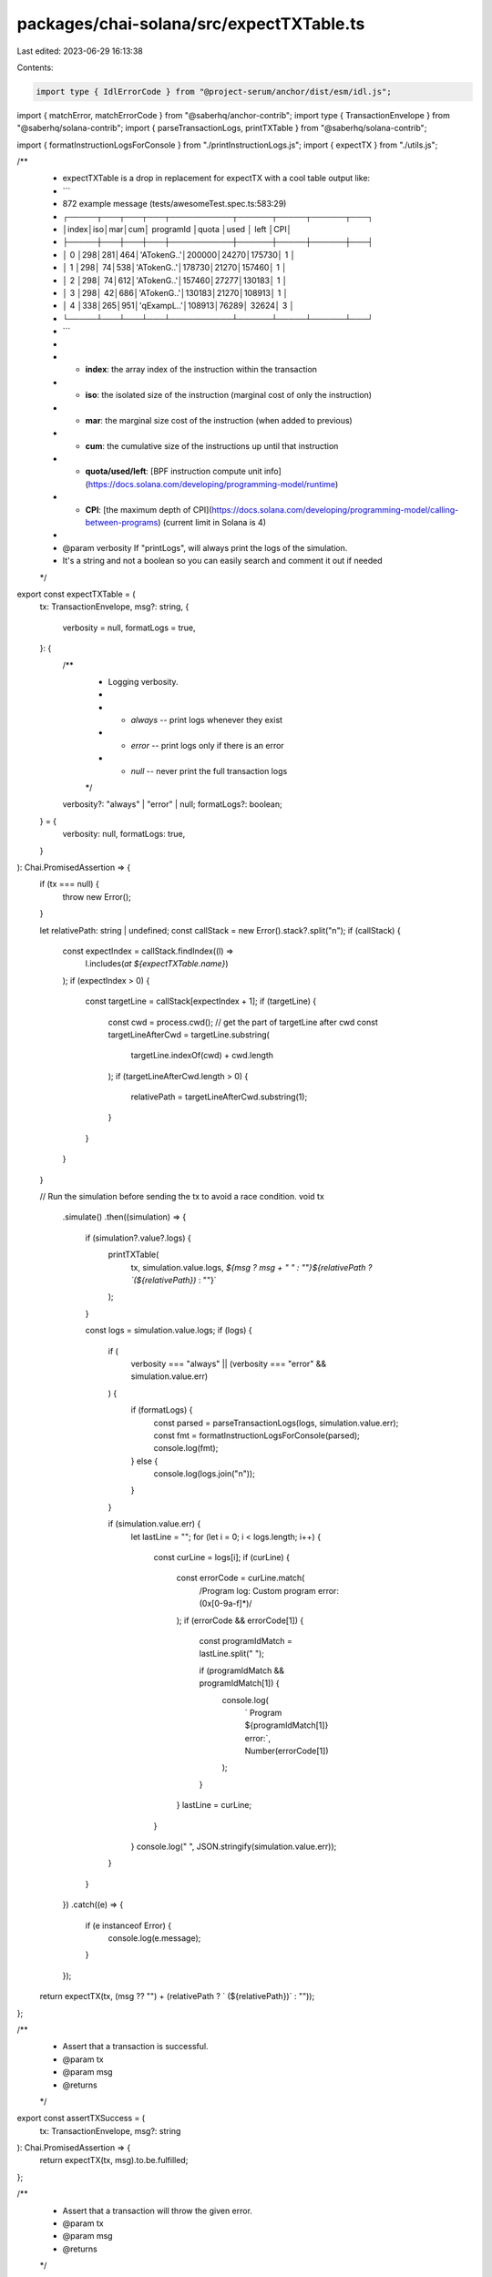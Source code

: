 packages/chai-solana/src/expectTXTable.ts
=========================================

Last edited: 2023-06-29 16:13:38

Contents:

.. code-block:: ts

    import type { IdlErrorCode } from "@project-serum/anchor/dist/esm/idl.js";
import { matchError, matchErrorCode } from "@saberhq/anchor-contrib";
import type { TransactionEnvelope } from "@saberhq/solana-contrib";
import { parseTransactionLogs, printTXTable } from "@saberhq/solana-contrib";

import { formatInstructionLogsForConsole } from "./printInstructionLogs.js";
import { expectTX } from "./utils.js";

/**
 * expectTXTable is a drop in replacement for expectTX with a cool table output like:
 * ```
 *    872 example message (tests/awesomeTest.spec.ts:583:29)
 *    ┌─────┬───┬───┬───┬───────────┬──────┬─────┬──────┬───┐
 *    │index│iso│mar│cum│ programId │quota │used │ left │CPI│
 *    ├─────┼───┼───┼───┼───────────┼──────┼─────┼──────┼───┤
 *    │  0  │298│281│464│'ATokenG..'│200000│24270│175730│ 1 │
 *    │  1  │298│ 74│538│'ATokenG..'│178730│21270│157460│ 1 │
 *    │  2  │298│ 74│612│'ATokenG..'│157460│27277│130183│ 1 │
 *    │  3  │298│ 42│686│'ATokenG..'│130183│21270│108913│ 1 │
 *    │  4  │338│265│951│'qExampL..'│108913│76289│ 32624│ 3 │
 *    └─────┴───┴───┴───┴───────────┴──────┴─────┴──────┴───┘
 * ```
 *
 * - **index**: the array index of the instruction within the transaction
 * - **iso**: the isolated size of the instruction (marginal cost of only the instruction)
 * - **mar**: the marginal size cost of the instruction (when added to previous)
 * - **cum**: the cumulative size of the instructions up until that instruction
 * - **quota/used/left**: [BPF instruction compute unit info](https://docs.solana.com/developing/programming-model/runtime)
 * - **CPI**: [the maximum depth of CPI](https://docs.solana.com/developing/programming-model/calling-between-programs) (current limit in Solana is 4)
 *
 * @param verbosity If "printLogs", will always print the logs of the simulation.
 * It's a string and not a boolean so you can easily search and comment it out if needed
 */
export const expectTXTable = (
  tx: TransactionEnvelope,
  msg?: string,
  {
    verbosity = null,
    formatLogs = true,
  }: {
    /**
     * Logging verbosity.
     *
     * - `always` -- print logs whenever they exist
     * - `error` -- print logs only if there is an error
     * - `null` -- never print the full transaction logs
     */
    verbosity?: "always" | "error" | null;
    formatLogs?: boolean;
  } = {
    verbosity: null,
    formatLogs: true,
  }
): Chai.PromisedAssertion => {
  if (tx === null) {
    throw new Error();
  }

  let relativePath: string | undefined;
  const callStack = new Error().stack?.split("\n");
  if (callStack) {
    const expectIndex = callStack.findIndex((l) =>
      l.includes(`at ${expectTXTable.name}`)
    );
    if (expectIndex > 0) {
      const targetLine = callStack[expectIndex + 1];
      if (targetLine) {
        const cwd = process.cwd();
        // get the part of targetLine after cwd
        const targetLineAfterCwd = targetLine.substring(
          targetLine.indexOf(cwd) + cwd.length
        );
        if (targetLineAfterCwd.length > 0) {
          relativePath = targetLineAfterCwd.substring(1);
        }
      }
    }
  }

  // Run the simulation before sending the tx to avoid a race condition.
  void tx
    .simulate()
    .then((simulation) => {
      if (simulation?.value?.logs) {
        printTXTable(
          tx,
          simulation.value.logs,
          `${msg ? msg + " " : ""}${relativePath ? `(${relativePath})` : ""}`
        );
      }

      const logs = simulation.value.logs;
      if (logs) {
        if (
          verbosity === "always" ||
          (verbosity === "error" && simulation.value.err)
        ) {
          if (formatLogs) {
            const parsed = parseTransactionLogs(logs, simulation.value.err);
            const fmt = formatInstructionLogsForConsole(parsed);
            console.log(fmt);
          } else {
            console.log(logs.join("\n"));
          }
        }

        if (simulation.value.err) {
          let lastLine = "";
          for (let i = 0; i < logs.length; i++) {
            const curLine = logs[i];
            if (curLine) {
              const errorCode = curLine.match(
                /Program log: Custom program error: (0x[0-9a-f]*)/
              );
              if (errorCode && errorCode[1]) {
                const programIdMatch = lastLine.split(" ");

                if (programIdMatch && programIdMatch[1]) {
                  console.log(
                    `    Program ${programIdMatch[1]} error:`,
                    Number(errorCode[1])
                  );
                }
              }
              lastLine = curLine;
            }
          }
          console.log("   ", JSON.stringify(simulation.value.err));
        }
      }
    })
    .catch((e) => {
      if (e instanceof Error) {
        console.log(e.message);
      }
    });

  return expectTX(tx, (msg ?? "") + (relativePath ? ` (${relativePath})` : ""));
};

/**
 * Assert that a transaction is successful.
 * @param tx
 * @param msg
 * @returns
 */
export const assertTXSuccess = (
  tx: TransactionEnvelope,
  msg?: string
): Chai.PromisedAssertion => {
  return expectTX(tx, msg).to.be.fulfilled;
};

/**
 * Assert that a transaction will throw the given error.
 * @param tx
 * @param msg
 * @returns
 */
export const assertTXThrows = (
  tx: TransactionEnvelope,
  err: IdlErrorCode,
  msg?: string
): Chai.PromisedAssertion => {
  return expectTX(tx, msg).to.be.rejectedWith(matchError(err));
};

/**
 * Assert that a transaction will throw the given error.
 * @param tx
 * @param msg
 * @returns
 */
export const assertTXThrowsCode = (
  tx: TransactionEnvelope,
  code: number,
  msg?: string
): Chai.PromisedAssertion => {
  return expectTX(tx, msg).to.be.rejectedWith(matchErrorCode(code));
};


